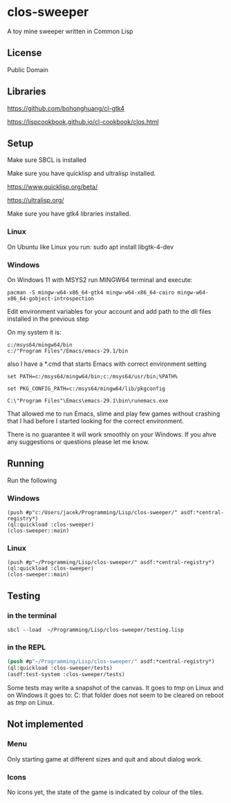* clos-sweeper

A toy mine sweeper written in Common Lisp

**  License

Public Domain

** Libraries

https://github.com/bohonghuang/cl-gtk4

https://lispcookbook.github.io/cl-cookbook/clos.html

** Setup

Make sure SBCL is installed

Make sure you have quicklisp and ultralisp installed.

https://www.quicklisp.org/beta/

https://ultralisp.org/

Make sure you have gtk4 libraries installed.

*** Linux
On Ubuntu like Linux you run: sudo apt install libgtk-4-dev

*** Windows
On Windows 11 with MSYS2 run MINGW64 terminal and execute:
#+begin_example
  pacman -S mingw-w64-x86_64-gtk4 mingw-w64-x86_64-cairo mingw-w64-x86_64-gobject-introspection
#+end_example

Edit environment variables for your account and add path to the dll files
installed in the previous step

On my system it is:
#+begin_example
c:/msys64/mingw64/bin
c:/"Program Files"/Emacs/emacs-29.1/bin
#+end_example

also I have a *.cmd that starts Emacs with correct environment setting

#+begin_example
set PATH=c:/msys64/mingw64/bin;c:/msys64/usr/bin;%PATH%

set PKG_CONFIG_PATH=c:/msys64/mingw64/lib/pkgconfig

C:\"Program Files"\Emacs\emacs-29.1\bin\runemacs.exe
#+end_example

That allowed me to run Emacs, slime and play few games without crashing that I
had before I started looking for the correct environment.

There is no guarantee it will work smoothly on your Windows. If you ahve any
suggestions or questions please let me know.

** Running
Run the following

*** Windows
#+begin_example
(push #p"c:/Users/jacek/Programming/Lisp/clos-sweeper/" asdf:*central-registry*)
(ql:quickload :clos-sweeper)
(clos-sweeper::main)
#+end_example

*** Linux
#+begin_example
(push #p"~/Programming/Lisp/clos-sweeper/" asdf:*central-registry*)
(ql:quickload :clos-sweeper)
(clos-sweeper::main)
#+end_example

** Testing

*** in the terminal
#+begin_example
sbcl --load  ~/Programming/Lisp/clos-sweeper/testing.lisp
#+end_example

*** in the REPL
#+begin_src lisp
  (push #p"~/Programming/Lisp/clos-sweeper/" asdf:*central-registry*)
  (ql:quickload :clos-sweeper/tests)
  (asdf:test-system :clos-sweeper/tests)
#+end_src

Some tests may write a snapshot of the canvas. It goes to /tmp/ on Linux
and on Windows it goes to: C:\Users\jacek\AppData\Local\Temp
that folder does not seem to be cleared on reboot as /tmp/ on Linux.

** Not implemented

*** Menu
Only starting game at different sizes and quit and about dialog work.

*** Icons
No icons yet, the state of the game is indicated by colour of the tiles.
